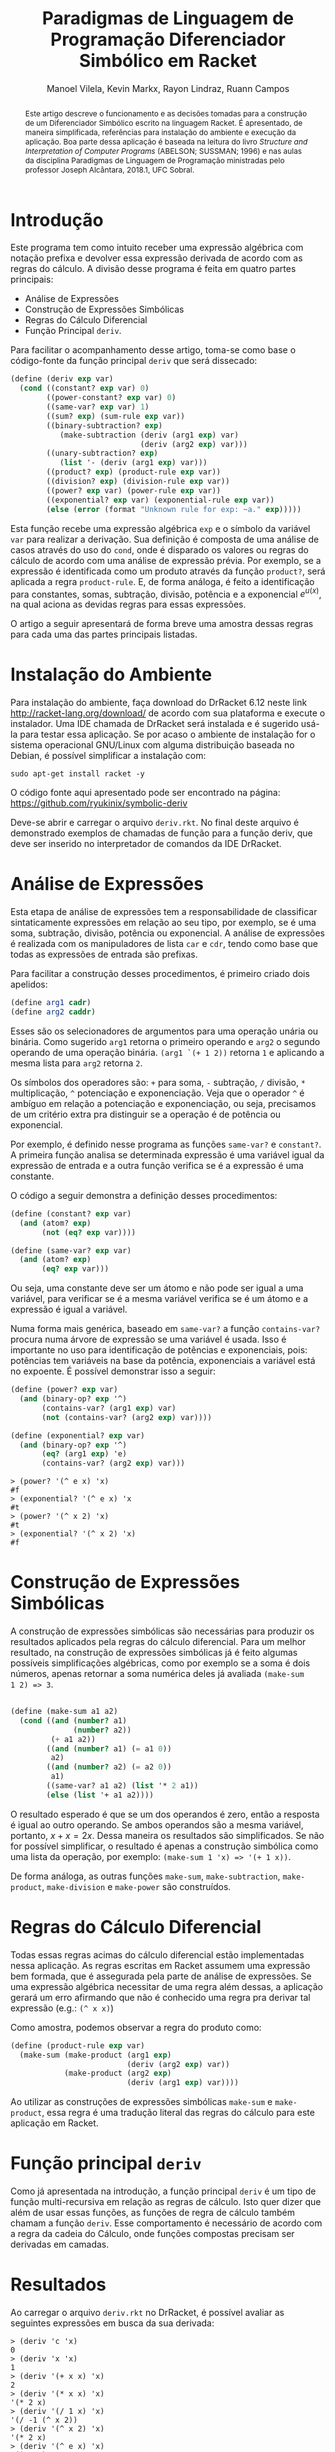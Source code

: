 #+STARTUP: showall align
#+OPTIONS: todo:nil tasks:("IN-PROGRESS" "DONE") tags:nil
#+AUTHOR: Manoel Vilela, Kevin Markx, Rayon Lindraz, Ruann Campos
#+TITLE: Paradigmas de Linguagem de Programação @@latex:\\@@ Diferenciador Simbólico em Racket
#+EXCLUDE_TAGS: TOC_3
#+LANGUAGE: bt-br
#+LATEX_HEADER: \usepackage[]{babel}
#+LATEX_HEADER: \usepackage{indentfirst}
#+LATEX_HEADER: \renewcommand\listingscaption{Código}
#+OPTIONS: toc:nil
[[./pics/ufc.png]]


#+BEGIN_abstract

Este artigo descreve o funcionamento e as decisões tomadas para a
construção de um Diferenciador Simbólico escrito na linguagem Racket.
É apresentado, de maneira simplificada, referências para instalação do
ambiente e execução da aplicação. Boa parte dessa aplicação é baseada
na leitura do livro /Structure and Interpretation of Computer
Programs/ (ABELSON; SUSSMAN; 1996) e nas aulas da disciplina Paradigmas
de Linguagem de Programação ministradas pelo professor Joseph
Alcântara, 2018.1, UFC Sobral.

#+END_abstract

* Introdução

Este programa tem como intuito receber uma expressão algébrica com
notação prefixa e devolver essa expressão derivada de acordo com as
regras do cálculo. A divisão desse programa é feita em quatro partes
principais:

+ Análise de Expressões
+ Construção de Expressões Simbólicas
+ Regras do Cálculo Diferencial
+ Função Principal =deriv=.

Para facilitar o acompanhamento desse artigo, toma-se como base
o código-fonte da função principal =deriv= que será dissecado:

#+BEGIN_SRC scheme
  (define (deriv exp var)
    (cond ((constant? exp var) 0)
          ((power-constant? exp var) 0)
          ((same-var? exp var) 1)
          ((sum? exp) (sum-rule exp var))
          ((binary-subtraction? exp)
             (make-subtraction (deriv (arg1 exp) var)
                               (deriv (arg2 exp) var)))
          ((unary-subtraction? exp)
             (list '- (deriv (arg1 exp) var)))
          ((product? exp) (product-rule exp var))
          ((division? exp) (division-rule exp var))
          ((power? exp var) (power-rule exp var))
          ((exponential? exp var) (exponential-rule exp var))
          (else (error (format "Unknown rule for exp: ~a." exp)))))
#+END_SRC

Esta função recebe uma expressão algébrica =exp= e o símbolo da
variável =var= para realizar a derivação. Sua definição é composta de
uma análise de casos através do uso do =cond=, onde é disparado os
valores ou regras do cálculo de acordo com uma análise de expressão
prévia. Por exemplo, se a expressão é identificada como um produto
através da função =product?=, será aplicada a regra =product-rule=. E,
de forma análoga, é feito a identificação para constantes, somas,
subtração, divisão, potência e a exponencial \(e ^ {u(x)}\), na qual
aciona as devidas regras para essas expressões.

O artigo a seguir apresentará de forma breve uma amostra dessas regras
para cada uma das partes principais listadas.

* Instalação do Ambiente

Para instalação do ambiente, faça download do DrRacket 6.12 neste link
http://racket-lang.org/download/ de acordo com sua plataforma e
execute o instalador. Uma IDE chamada de DrRacket será instalada e
é sugerido usá-la para testar essa aplicação. Se por acaso o ambiente
de instalação for o sistema operacional GNU/Linux com alguma
distribuição baseada no Debian, é possível simplificar a instalação
com:

#+BEGIN_SRC shell
sudo apt-get install racket -y
#+END_SRC

O código fonte aqui apresentado pode ser encontrado na página:
https://github.com/ryukinix/symbolic-deriv

Deve-se abrir e carregar o arquivo =deriv.rkt=. No final deste arquivo
é demonstrado exemplos de chamadas de função para a função deriv, que
deve ser inserido no interpretador de comandos da IDE DrRacket.

* Análise de Expressões

Esta etapa de análise de expressões tem a responsabilidade de
classificar sintaticamente expressões em relação ao seu tipo, por
exemplo, se é uma soma, subtração, divisão, potência ou
exponencial. A análise de expressões é realizada com os manipuladores
de lista =car= e =cdr=, tendo como base que todas as expressões de
entrada são prefixas.

Para facilitar a construção desses procedimentos, é primeiro criado
dois apelidos:

#+BEGIN_SRC scheme
(define arg1 cadr)
(define arg2 caddr)
#+END_SRC

Esses são os selecionadores de argumentos para uma operação unária
ou binária. Como sugerido =arg1= retorna o primeiro operando e =arg2= o
segundo operando de uma operação binária. =(arg1 `(+ 1 2))= retorna =1=
e aplicando a mesma lista para =arg2= retorna =2=.

Os símbolos dos operadores são: =+= para soma, =-= subtração, =/= divisão, =*=
multiplicação, =^= potenciação e exponenciação. Veja que o operador
=^= é ambíguo em relação a potenciação e exponenciação, ou seja,
precisamos de um critério extra pra distinguir se a operação é de potência
ou exponencial.

Por exemplo, é definido nesse programa as funções =same-var?= e
=constant?=. A primeira função analisa se determinada expressão é uma
variável igual da expressão de entrada e a outra função verifica se é
a expressão é uma constante.

O código a seguir demonstra a definição desses procedimentos:

#+BEGIN_SRC scheme
(define (constant? exp var)
  (and (atom? exp)
       (not (eq? exp var))))

(define (same-var? exp var)
  (and (atom? exp)
       (eq? exp var)))
#+END_SRC

Ou seja, uma constante deve ser um átomo e não pode ser igual a uma
variável, para verificar se é a mesma variável verifica se é um
átomo e a expressão é igual a variável.

Numa forma mais genérica, baseado em =same-var?= a função
=contains-var?= procura numa árvore de expressão se uma variável é
usada. Isso é importante no uso para identificação de potências e
exponenciais, pois: potências tem variáveis na base da potência,
exponenciais a variável está no expoente. É possível demonstrar isso a
seguir:

#+BEGIN_SRC scheme
(define (power? exp var)
  (and (binary-op? exp '^)
       (contains-var? (arg1 exp) var)
       (not (contains-var? (arg2 exp) var))))

(define (exponential? exp var)
  (and (binary-op? exp '^)
       (eq? (arg1 exp) 'e)
       (contains-var? (arg2 exp) var)))

#+END_SRC

#+BEGIN_EXAMPLE
> (power? '(^ e x) 'x)
#f
> (exponential? '(^ e x) 'x
#t
> (power? '(^ x 2) 'x)
#t
> (exponential? '(^ x 2) 'x)
#f
#+END_EXAMPLE

* Construção de Expressões Simbólicas

A construção de expressões simbólicas são necessárias para produzir os resultados
aplicados pela regras do cálculo diferencial. Para um melhor
resultado, na construção de expressões simbólicas já é feito algumas
possíveis simplificações algébricas, como por exemplo se a soma é dois
números, apenas retornar a soma numérica deles já avaliada =(make-sum
1 2) => 3=.

#+BEGIN_SRC scheme

(define (make-sum a1 a2)
  (cond ((and (number? a1)
              (number? a2))
         (+ a1 a2))
        ((and (number? a1) (= a1 0))
         a2)
        ((and (number? a2) (= a2 0))
         a1)
        ((same-var? a1 a2) (list '* 2 a1))
        (else (list '+ a1 a2))))

#+END_SRC

O resultado esperado é que se um dos operandos é zero, então a
resposta é igual ao outro operando. Se ambos operandos são a mesma
variável, portanto, \(x + x = 2x\). Dessa maneira os resultados são
simplificados. Se não for possível simplificar, o resultado é apenas a
construção simbólica como uma lista da operação, por exemplo:
=(make-sum 1 'x) => '(+ 1 x))=.

De forma análoga, as outras funções =make-sum=, =make-subtraction=,
=make-product=, =make-division= e =make-power= são construídos.

* Regras do Cálculo Diferencial

\begin{equation}
\frac{d}{dx}c = 0
\end{equation}

\begin{equation}
\frac{d}{dx}x = 1
\end{equation}

\begin{equation}
\frac{d}{dx}({f(x) + g(x)}) = f'(x) + g'(x)
\end{equation}

\begin{equation}
\frac{d}{dx}({f(x) - g(x)}) = f'(x) - g'(x)
\end{equation}

\begin{equation}
\frac{d}{dx}{f(x)g(x)} = f'(x)g(x) + f(x)g'(x)
\end{equation}

\begin{equation}
\frac{d}{dx}{\frac{f(x)}{g(x)}} = \frac{f'(x)g(x) - f(x)g'(x)}{{g(x)}^2}
\end{equation}

\begin{equation}
\frac{d}{dx}{u(x)}^n = n u'(x) (u(x))^{n - 1}
\end{equation}

\begin{equation}
\frac{d}{dx}e^{u(x)} = {u'(x)}e^{u(x)}
\end{equation}

Todas essas regras acimas do cálculo diferencial estão implementadas
nessa aplicação. As regras escritas em Racket assumem uma expressão
bem formada, que é assegurada pela parte de análise de expressões. Se
uma expressão algébrica necessitar de uma regra além dessas, a
aplicação gerará um erro afirmando que não é conhecido uma regra pra
derivar tal expressão (e.g.: =(^ x x)=)

Como amostra, podemos observar a regra do produto como:

#+BEGIN_SRC scheme
(define (product-rule exp var)
  (make-sum (make-product (arg1 exp)
                          (deriv (arg2 exp) var))
            (make-product (arg2 exp)
                          (deriv (arg1 exp) var))))
#+END_SRC

Ao utilizar as construções de expressões simbólicas =make-sum= e
=make-product=, essa regra é uma tradução literal das regras do
cálculo para este aplicação em Racket.



* Função principal =deriv=

Como já apresentada na introdução, a função principal =deriv= é um
tipo de função multi-recursiva em relação as regras de cálculo. Isto
quer dizer que além de usar essas funções, as funções de regra de
cálculo também chamam a função =deriv=. Esse comportamento é
necessário de acordo com a regra da cadeia do Cálculo, onde funções
compostas precisam ser derivadas em camadas.

* Resultados

Ao carregar o arquivo =deriv.rkt= no DrRacket, é possível avaliar as
seguintes expressões em busca da sua derivada:

#+BEGIN_EXAMPLE
> (deriv 'c 'x)
0
> (deriv 'x 'x)
1
> (deriv '(+ x x) 'x)
2
> (deriv '(* x x) 'x)
'(* 2 x)
> (deriv '(/ 1 x) 'x)
'(/ -1 (^ x 2))
> (deriv '(^ x 2) 'x)
'(* 2 x)
> (deriv '(^ e x) 'x)
'(^ e x)
> (deriv '(^ e (* 2 x)) 'x)
'(* 2 (^ e (* 2 x)))

#+END_EXAMPLE

Na qual confirma-se, matematicamente, que as derivadas dessas
expressões são as mesmas providas pelas regras do cálculo diferencial.

* Referências

+ Harold Abelson and Gerald J. Sussman. 1996. Structure and Interpretation of Computer Programs (2nd ed.). MIT Press, Cambridge, MA, USA.

